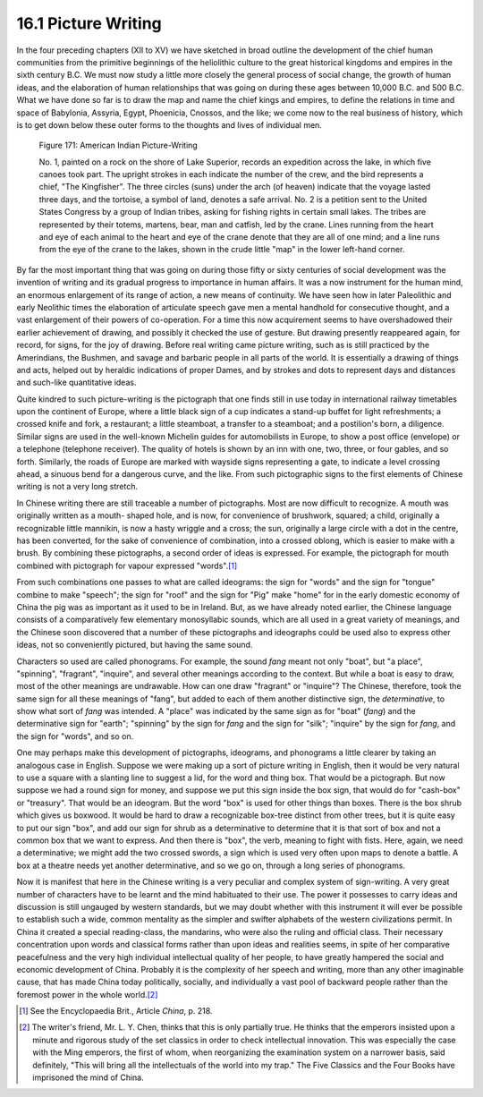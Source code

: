 16.1 Picture Writing
================================================================
In the four preceding chapters (XII to XV) we have sketched in broad outline
the development of the chief human communities from the primitive beginnings
of the heliolithic culture to the great historical kingdoms and empires in
the sixth century B.C. We must now study a little more closely the general
process of social change, the growth of human ideas, and the elaboration of
human relationships that was going on during these ages between 10,000 B.C.
and 500 B.C. What we have done so far is to draw the map and name the chief
kings and empires, to define the relations in time and space of Babylonia,
Assyria, Egypt, Phoenicia, Cnossos, and the like; we come now to the real
business of history, which is to get down below these outer forms to the
thoughts and lives of individual men.

.. _Figure 171:
.. figure:: /_static/figures/0171.png
    :target: ../_static/figures/0171.png
    :figclass: inline-figure
    :width: 280px
    :alt: Figure 171

    Figure 171: American Indian Picture-Writing

    No. 1, painted on a rock on the shore of Lake Superior, records an expedition
    across the lake, in which five canoes took part. The upright strokes in each
    indicate the number of the crew, and the bird represents a chief, "The
    Kingfisher". The three circles (suns) under the arch (of heaven) indicate
    that the voyage lasted three days, and the tortoise, a symbol of land,
    denotes a safe arrival. No. 2 is a petition sent to the United States
    Congress by a group of Indian tribes, asking for fishing rights in certain
    small lakes. The tribes are represented by their totems, martens, bear, man
    and catfish, led by the crane. Lines running from the heart and eye of each
    animal to the heart and eye of the crane denote that they are all of one
    mind; and a line runs from the eye of the crane to the lakes, shown in the
    crude little "map" in the lower left-hand corner.

By far the most important thing that was going on during those fifty or sixty
centuries of social development was the invention of writing and its gradual
progress to importance in human affairs. It was a now instrument for the
human mind, an enormous enlargement of its range of action, a new means of
continuity. We have seen how in later Paleolithic and early Neolithic times
the elaboration of articulate speech gave men a mental handhold for
consecutive thought, and a vast enlargement of their powers of co-operation.
For a time this now acquirement seems to have overshadowed their earlier
achievement of drawing, and possibly it checked the use of gesture. But
drawing presently reappeared again, for record, for signs, for the joy of
drawing. Before real writing came picture writing, such as is still practiced
by the Amerindians, the Bushmen, and savage and barbaric people in all parts
of the world. It is essentially a drawing of things and acts, helped out by
heraldic indications of proper Dames, and by strokes and dots to represent
days and distances and such-like quantitative ideas.

Quite kindred to such picture-writing is the pictograph that one finds still
in use today in international railway timetables upon the continent of
Europe, where a little black sign of a cup indicates a stand-up buffet for
light refreshments; a crossed knife and fork, a restaurant; a little
steamboat, a transfer to a steamboat; and a postilion's born, a diligence.
Similar signs are used in the well-known Michelin guides for automobilists in
Europe, to show a post office (envelope) or a telephone (telephone receiver).
The quality of hotels is shown by an inn with one, two, three, or four
gables, and so forth. Similarly, the roads of Europe are marked with wayside
signs representing a gate, to indicate a level crossing ahead, a sinuous bend
for a dangerous curve, and the like. From such pictographic signs to the
first elements of Chinese writing is not a very long stretch.

In Chinese writing there are still traceable a number of pictographs. Most
are now difficult to recognize. A mouth was originally written as a mouth-
shaped hole, and is now, for convenience of brushwork, squared; a child,
originally a recognizable little mannikin, is now a hasty wriggle and a
cross; the sun, originally a large circle with a dot in the centre, has been
converted, for the sake of convenience of combination, into a crossed oblong,
which is easier to make with a brush. By combining these pictographs, a
second order of ideas is expressed. For example, the pictograph for mouth
combined with pictograph for vapour expressed "words".\ [#fn1]_

From such combinations one passes to what are called ideograms: the sign for
"words" and the sign for "tongue" combine to make "speech"; the sign for
"roof" and the sign for "Pig" make "home" for in the early domestic economy
of China the pig was as important as it used to be in Ireland. But, as we
have already noted earlier, the Chinese language consists of a comparatively
few elementary monosyllabic sounds, which are all used in a great variety of
meanings, and the Chinese soon discovered that a number of these pictographs
and ideographs could be used also to express other ideas, not so conveniently
pictured, but having the same sound.

Characters so used are called phonograms. For example, the sound *fang* meant
not only "boat", but "a place", "spinning", "fragrant", "inquire", and
several other meanings according to the context. But while a boat is easy to
draw, most of the other meanings are undrawable. How can one draw "fragrant"
or "inquire"? The Chinese, therefore, took the same sign for all these
meanings of "fang", but added to each of them another distinctive sign, the
*determinative*, to show what sort of *fang* was intended. A "place" was
indicated by the same sign as for "boat" (*fang*) and the determinative sign
for "earth"; "spinning" by the sign for *fang* and the sign for "silk";
"inquire" by the sign for *fang*, and the sign for "words", and so on.

One may perhaps make this development of pictographs, ideograms, and
phonograms a little clearer by taking an analogous case in English. Suppose
we were making up a sort of picture writing in English, then it would be very
natural to use a square with a slanting line to suggest a lid, for the word
and thing box. That would be a pictograph. But now suppose we had a round
sign for money, and suppose we put this sign inside the box sign, that would
do for "cash-box" or "treasury". That would be an ideogram. But the word
"box" is used for other things than boxes. There is the box shrub which gives
us boxwood. It would be hard to draw a recognizable box-tree distinct from
other trees, but it is quite easy to put our sign "box", and add our sign for
shrub as a determinative to determine that it is that sort of box and not a
common box that we want to express. And then there is "box", the verb,
meaning to fight with fists. Here, again, we need a determinative; we might
add the two crossed swords, a sign which is used very often upon maps to
denote a battle. A box at a theatre needs yet another determinative, and so
we go on, through a long series of phonograms.

Now it is manifest that here in the Chinese writing is a very peculiar and
complex system of sign-writing. A very great number of characters have to be
learnt and the mind habituated to their use. The power it possesses to carry
ideas and discussion is still ungauged by western standards, but we may doubt
whether with this instrument it will ever be possible to establish such a
wide, common mentality as the simpler and swifter alphabets of the western
civilizations permit. In China it created a special reading-class, the
mandarins, who were also the ruling and official class. Their necessary
concentration upon words and classical forms rather than upon ideas and
realities seems, in spite of her comparative peacefulness and the very high
individual intellectual quality of her people, to have greatly hampered the
social and economic development of China. Probably it is the complexity of
her speech and writing, more than any other imaginable cause, that has made
China today politically, socially, and individually a vast pool of backward
people rather than the foremost power in the whole world.\ [#fn2]_

.. [#fn1] See the Encyclopaedia Brit., Article *China*, p. 218.

.. [#fn2] The writer's friend, Mr. L. Y. Chen, thinks that this is only partially true.
    He thinks that the emperors insisted upon a minute and rigorous study of the
    set classics in order to check intellectual innovation. This was especially
    the case with the Ming emperors, the first of whom, when reorganizing the
    examination system on a narrower basis, said definitely, "This will bring all
    the intellectuals of the world into my trap." The Five Classics and the Four
    Books have imprisoned the mind of China.

